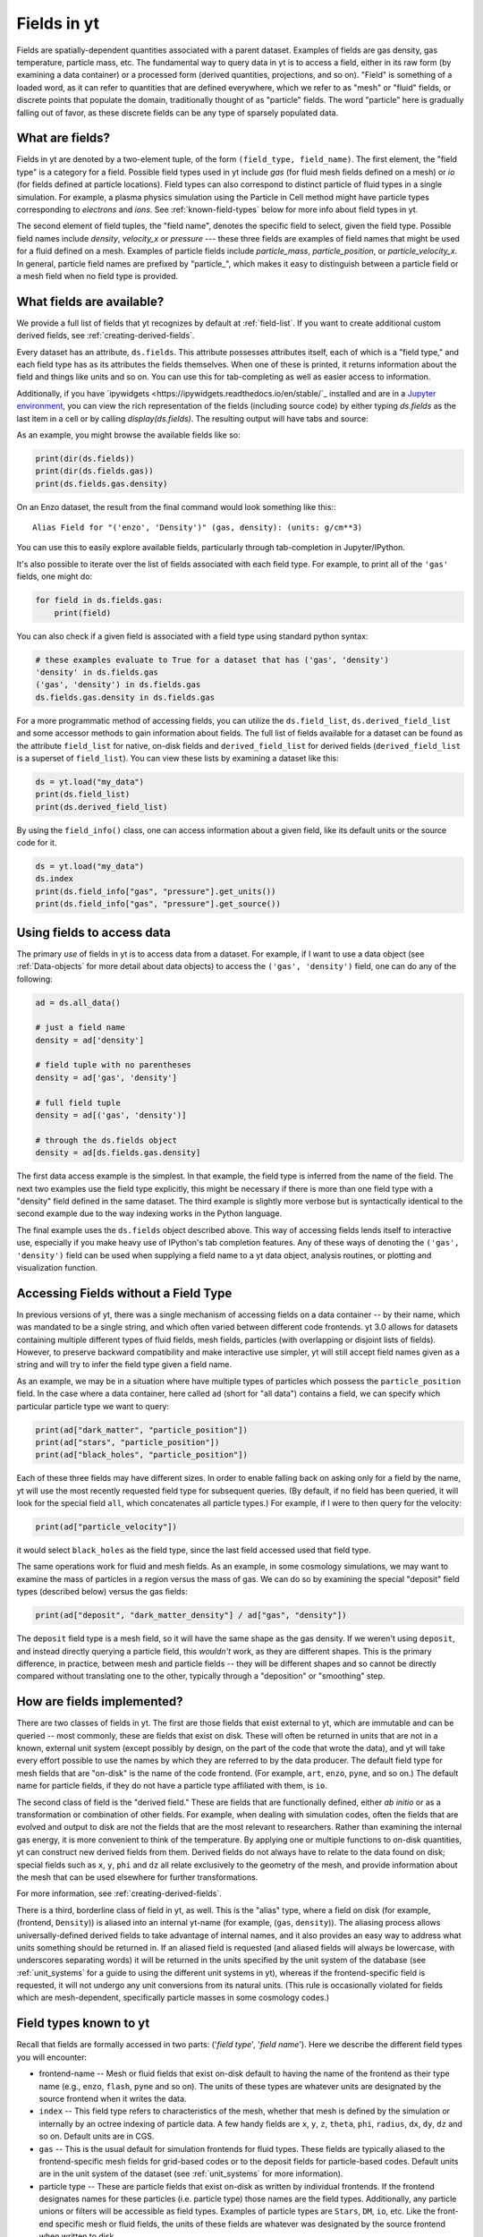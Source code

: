 .. _fields:

Fields in yt
============

Fields are spatially-dependent quantities associated with a parent dataset.
Examples of fields are gas density, gas temperature, particle mass, etc.
The fundamental way to query data in yt is to access a field, either in its raw
form (by examining a data container) or a processed form (derived quantities,
projections, and so on).  "Field" is something of a loaded word, as it can
refer to quantities that are defined everywhere, which we refer to as "mesh" or
"fluid" fields, or discrete points that populate the domain, traditionally
thought of as "particle" fields.  The word "particle" here is gradually falling
out of favor, as these discrete fields can be any type of sparsely populated
data.

What are fields?
----------------

Fields in yt are denoted by a two-element tuple, of the form ``(field_type,
field_name)``. The first element, the "field type" is a category for a
field. Possible field types used in yt include *gas* (for fluid mesh fields
defined on a mesh) or *io* (for fields defined at particle locations). Field
types can also correspond to distinct particle of fluid types in a single
simulation. For example, a plasma physics simulation using the Particle in Cell
method might have particle types corresponding to *electrons* and *ions*. See
:ref:`known-field-types` below for more info about field types in yt.

The second element of field tuples, the "field name", denotes the specific field
to select, given the field type. Possible field names include *density*,
*velocity_x* or *pressure* --- these three fields are examples of field names
that might be used for a fluid defined on a mesh. Examples of particle fields
include *particle_mass*, *particle_position*, or *particle_velocity_x*. In
general, particle field names are prefixed by "particle\_", which makes it easy
to distinguish between a particle field or a mesh field when no field type is
provided.

What fields are available?
--------------------------

We provide a full list of fields that yt recognizes by default at
:ref:`field-list`.  If you want to create additional custom derived fields,
see :ref:`creating-derived-fields`.

Every dataset has an attribute, ``ds.fields``.  This attribute possesses
attributes itself, each of which is a "field type," and each field type has as
its attributes the fields themselves.  When one of these is printed, it returns
information about the field and things like units and so on.  You can use this
for tab-completing as well as easier access to information.

Additionally, if you have `ipywidgets
<https://ipywidgets.readthedocs.io/en/stable/`_ installed and are in a `Jupyter
environment <https://jupyter.org/>`_, you can view the rich representation of
the fields (including source code) by either typing `ds.fields` as the last
item in a cell or by calling `display(ds.fields)`.  The resulting output will
have tabs and source:

.. image:: _images/fields_ipywidget.png
   :scale: 50%

As an example, you might browse the available fields like so:

.. code-block:: python

  print(dir(ds.fields))
  print(dir(ds.fields.gas))
  print(ds.fields.gas.density)

On an Enzo dataset, the result from the final command would look something like
this:::

  Alias Field for "('enzo', 'Density')" (gas, density): (units: g/cm**3)

You can use this to easily explore available fields, particularly through
tab-completion in Jupyter/IPython.

It's also possible to iterate over the list of fields associated with each
field type. For example, to print all of the ``'gas'`` fields, one might do:

.. code-block:: python

   for field in ds.fields.gas:
       print(field)

You can also check if a given field is associated with a field type using
standard python syntax:

.. code-block:: python

   # these examples evaluate to True for a dataset that has ('gas', 'density')
   'density' in ds.fields.gas
   ('gas', 'density') in ds.fields.gas
   ds.fields.gas.density in ds.fields.gas

For a more programmatic method of accessing fields, you can utilize the
``ds.field_list``, ``ds.derived_field_list`` and some accessor methods to gain
information about fields.  The full list of fields available for a dataset can
be found as the attribute ``field_list`` for native, on-disk fields and
``derived_field_list`` for derived fields (``derived_field_list`` is a superset
of ``field_list``).  You can view these lists by examining a dataset like this:

.. code-block:: python

   ds = yt.load("my_data")
   print(ds.field_list)
   print(ds.derived_field_list)

By using the ``field_info()`` class, one can access information about a given
field, like its default units or the source code for it.

.. code-block:: python

   ds = yt.load("my_data")
   ds.index
   print(ds.field_info["gas", "pressure"].get_units())
   print(ds.field_info["gas", "pressure"].get_source())

Using fields to access data
---------------------------

The primary *use* of fields in yt is to access data from a dataset. For example,
if I want to use a data object (see :ref:`Data-objects` for more detail about
data objects) to access the ``('gas', 'density')`` field, one can do any of the
following:

.. code-block:: python

    ad = ds.all_data()

    # just a field name
    density = ad['density']

    # field tuple with no parentheses
    density = ad['gas', 'density']

    # full field tuple
    density = ad[('gas', 'density')]

    # through the ds.fields object
    density = ad[ds.fields.gas.density]

The first data access example is the simplest. In that example, the field type
is inferred from the name of the field. The next two examples use the field type
explicitly, this might be necessary if there is more than one field type with a
"density" field defined in the same dataset. The third example is slightly more
verbose but is syntactically identical to the second example due to the way
indexing works in the Python language.

The final example uses the ``ds.fields`` object described above. This way of
accessing fields lends itself to interactive use, especially if you make heavy
use of IPython's tab completion features. Any of these ways of denoting the
``('gas', 'density')`` field can be used when supplying a field name to a yt
data object, analysis routines, or plotting and visualization function.

Accessing Fields without a Field Type
-------------------------------------

In previous versions of yt, there was a single mechanism of accessing fields on
a data container -- by their name, which was mandated to be a single string, and
which often varied between different code frontends.  yt 3.0 allows for datasets
containing multiple different types of fluid fields, mesh fields, particles
(with overlapping or disjoint lists of fields). However, to preserve backward
compatibility and make interactive use simpler, yt will still accept field names
given as a string and will try to infer the field type given a field name.

As an example, we may be in a situation where have multiple types of particles
which possess the ``particle_position`` field.  In the case where a data
container, here called ``ad`` (short for "all data") contains a field, we can
specify which particular particle type we want to query:

.. code-block:: python

   print(ad["dark_matter", "particle_position"])
   print(ad["stars", "particle_position"])
   print(ad["black_holes", "particle_position"])

Each of these three fields may have different sizes.  In order to enable
falling back on asking only for a field by the name, yt will use the most
recently requested field type for subsequent queries.  (By default, if no field
has been queried, it will look for the special field ``all``, which
concatenates all particle types.)  For example, if I were to then query for the
velocity:

.. code-block:: python

   print(ad["particle_velocity"])

it would select ``black_holes`` as the field type, since the last field accessed
used that field type.

The same operations work for fluid and mesh fields.  As an example, in some
cosmology simulations, we may want to examine the mass of particles in a region
versus the mass of gas.  We can do so by examining the special "deposit" field
types (described below) versus the gas fields:

.. code-block:: python

   print(ad["deposit", "dark_matter_density"] / ad["gas", "density"])

The ``deposit`` field type is a mesh field, so it will have the same shape as
the gas density.  If we weren't using ``deposit``, and instead directly
querying a particle field, this *wouldn't* work, as they are different shapes.
This is the primary difference, in practice, between mesh and particle fields
-- they will be different shapes and so cannot be directly compared without
translating one to the other, typically through a "deposition" or "smoothing"
step.

How are fields implemented?
---------------------------

There are two classes of fields in yt.  The first are those fields that exist
external to yt, which are immutable and can be queried -- most commonly, these
are fields that exist on disk.  These will often be returned in units that are
not in a known, external unit system (except possibly by design, on the part of
the code that wrote the data), and yt will take every effort possible to use
the names by which they are referred to by the data producer.  The default
field type for mesh fields that are "on-disk" is the name of the code frontend.
(For example, ``art``, ``enzo``, ``pyne``, and so on.) The default name for
particle fields, if they do not have a particle type affiliated with them, is
``io``.

The second class of field is the "derived field."  These are fields that are
functionally defined, either *ab initio* or as a transformation or combination
of other fields.  For example, when dealing with simulation codes, often the
fields that are evolved and output to disk are not the fields that are the most
relevant to researchers.  Rather than examining the internal gas energy, it is
more convenient to think of the temperature.  By applying one or multiple
functions to on-disk quantities, yt can construct new derived fields from them.
Derived fields do not always have to relate to the data found on disk; special
fields such as ``x``, ``y``, ``phi`` and ``dz`` all relate exclusively to the
geometry of the mesh, and provide information about the mesh that can be used
elsewhere for further transformations.

For more information, see :ref:`creating-derived-fields`.

There is a third, borderline class of field in yt, as well.  This is the
"alias" type, where a field on disk (for example, (frontend, ``Density``)) is
aliased into an internal yt-name (for example, (``gas``, ``density``)). The
aliasing process allows universally-defined derived fields to take advantage of
internal names, and it also provides an easy way to address what units something
should be returned in.  If an aliased field is requested (and aliased fields
will always be lowercase, with underscores separating words) it will be returned
in the units specified by the unit system of the database (see :ref:`unit_systems`
for a guide to using the different unit systems in yt), whereas if the
frontend-specific field is requested, it will not undergo any unit conversions
from its natural units.  (This rule is occasionally violated for fields which
are mesh-dependent, specifically particle masses in some cosmology codes.)

.. _known-field-types:

Field types known to yt
-----------------------

Recall that fields are formally accessed in two parts: ('*field type*',
'*field name*').  Here we describe the different field types you will encounter:

* frontend-name -- Mesh or fluid fields that exist on-disk default to having
  the name of the frontend as their type name (e.g., ``enzo``, ``flash``,
  ``pyne`` and so on).  The units of these types are whatever units are
  designated by the source frontend when it writes the data.
* ``index`` -- This field type refers to characteristics of the mesh, whether
  that mesh is defined by the simulation or internally by an octree indexing
  of particle data.  A few handy fields are ``x``, ``y``, ``z``, ``theta``,
  ``phi``, ``radius``, ``dx``, ``dy``, ``dz`` and so on.  Default units
  are in CGS.
* ``gas`` -- This is the usual default for simulation frontends for fluid
  types.  These fields are typically aliased to the frontend-specific mesh
  fields for grid-based codes or to the deposit fields for particle-based
  codes.  Default units are in the unit system of the dataset (see
  :ref:`unit_systems` for more information).
* particle type -- These are particle fields that exist on-disk as written
  by individual frontends.  If the frontend designates names for these particles
  (i.e. particle type) those names are the field types.
  Additionally, any particle unions or filters will be accessible as field
  types.  Examples of particle types are ``Stars``, ``DM``, ``io``, etc.
  Like the front-end specific mesh or fluid fields, the units of these fields
  are whatever was designated by the source frontend when written to disk.
* ``io`` -- If a data frontend does not have a set of multiple particle types,
  this is the default for all particles.
* ``all`` -- This is a special particle field type that represents a
  concatenation of all particle field types using :ref:`particle-unions`.
* ``deposit`` -- This field type refers to the deposition of particles
  (discrete data) onto a mesh, typically to compute smoothing kernels, local
  density estimates, counts, and the like.  See :ref:`deposited-particle-fields`
  for more information.

While it is best to be explicit access fields by their full names
(i.e. ('*field type*', '*field name*')), yt provides an abbreviated
interface for accessing common fields (i.e. '*field name*').  In the abbreviated
case, yt will assume you want the last *field type* accessed.  If you
haven't previously accessed a *field type*, it will default to *field type* =
``'all'`` in the case of particle fields and *field type* = ``'gas'`` in the
case of mesh fields.

Field Plugins
-------------

Derived fields are organized via plugins.  Inside yt are a number of field
plugins, which take information about fields in a dataset and then construct
derived fields on top of them.  This allows them to take into account
variations in naming system, units, data representations, and most importantly,
allows only the fields that are relevant to be added.  This system will be
expanded in future versions to enable much deeper semantic awareness of the
data types being analyzed by yt.

The field plugin system works in this order:

 * Available, inherent fields are identified by yt
 * The list of enabled field plugins is iterated over.  Each is called, and new
   derived fields are added as relevant.
 * Any fields which are not available, or which throw errors, are discarded.
 * Remaining fields are added to the list of derived fields available for a
   dataset
 * Dependencies for every derived field are identified, to enable data
   preloading

Field plugins can be loaded dynamically, although at present this is not
particularly useful.  Plans for extending field plugins to dynamically load, to
enable simple definition of common types (divergence, curl, etc), and to
more verbosely describe available fields, have been put in place for future
versions.

The field plugins currently available include:

 * Angular momentum fields for particles and fluids
 * Astrophysical fields, such as those related to cosmology
 * Vector fields for fluid fields, such as gradients and divergences
 * Particle vector fields
 * Magnetic field-related fields
 * Species fields, such as for chemistry species (yt can recognize the entire
   periodic table in field names and construct ionization fields as need be)

.. _bfields:

Magnetic Fields
---------------

Magnetic fields require special handling, because their dimensions are different in
different systems of units, in particular between the CGS and MKS (SI) systems of units.
Superficially, it would appear that they are in the same dimensions, since the units
of the magnetic field in the CGS and MKS system are gauss (:math:`\rm{G}`) and tesla
(:math:`\rm{T}`), respectively, and numerically :math:`1~\rm{G} = 10^{-4}~\rm{T}`. However,
if we examine the base units, we find that they do indeed have different dimensions:

.. math::

    \rm{1~G = 1~\frac{\sqrt{g}}{\sqrt{cm}\cdot{s}}} \\
    \rm{1~T = 1~\frac{kg}{A\cdot{s^2}}}

It is easier to see the difference between the dimensionality of the magnetic field in the two
systems in terms of the definition of the magnetic pressure:

.. math::

    p_B = \frac{B^2}{8\pi}~\rm{(cgs)} \\
    p_B = \frac{B^2}{2\mu_0}~\rm{(MKS)}

where :math:`\mu_0 = 4\pi \times 10^{-7}~\rm{N/A^2}` is the vacuum permeability. yt automatically
detects on a per-frontend basis what units the magnetic should be in, and allows conversion between
different magnetic field units in the different :ref:`unit systems <unit_systems>` as well. To
determine how to set up special magnetic field handling when designing a new frontend, check out
:ref:`bfields-frontend`.

Particle Fields
---------------

Naturally, particle fields contain properties of particles rather than
grid cells.  By examining the particle field in detail, you can see that
each element of the field array represents a single particle, whereas in mesh
fields each element represents a single mesh cell.  This means that for the
most part, operations cannot operate on both particle fields and mesh fields
simultaneously in the same way, like filters (see :ref:`filtering-data`).
However, many of the particle fields have corresponding mesh fields that
can be populated by "depositing" the particle values onto a yt grid as
described below.

.. _field_parameters:

Field Parameters
----------------

Certain fields require external information in order to be calculated.  For
example, the radius field has to be defined based on some point of reference
and the radial velocity field needs to know the bulk velocity of the data object
so that it can be subtracted.  This information is passed into a field function
by setting field parameters, which are user-specified data that can be associated
with a data object.  The
:meth:`~yt.data_objects.data_containers.YTDataContainer.set_field_parameter`
and
:meth:`~yt.data_objects.data_containers.YTDataContainer.get_field_parameter`
functions are
used to set and retrieve field parameter values for a given data object.  In the
cases above, the field parameters are ``center`` and ``bulk_velocity`` respectively --
the two most commonly used field parameters.

.. code-block:: python

   ds = yt.load("my_data")
   ad = ds.all_data()

   ad.set_field_parameter("wickets", 13)

   print(ad.get_field_parameter("wickets"))

If a field parameter is not set, ``get_field_parameter`` will return None.
Within a field function, these can then be retrieved and used in the same way.

.. code-block:: python

   def _wicket_density(field, data):
       n_wickets = data.get_field_parameter("wickets")
       if n_wickets is None:
           # use a default if unset
           n_wickets = 88
       return data["gas", "density"] * n_wickets

For a practical application of this, see :ref:`cookbook-radial-velocity`.

Gradient Fields
---------------

yt provides a way to compute gradients of spatial fields using the
:meth:`~yt.frontends.flash.data_structures.FLASHDataset.add_gradient_fields`
method. If you have a spatially-based field such as density or temperature,
and want to calculate the gradient of that field, you can do it like so:

.. code-block:: python

    ds = yt.load("GasSloshing/sloshing_nomag2_hdf5_plt_cnt_0150")
    grad_fields = ds.add_gradient_fields(("gas","temperature"))

where the ``grad_fields`` list will now have a list of new field names that can be used
in calculations, representing the 3 different components of the field and the magnitude
of the gradient, e.g., ``"temperature_gradient_x"``, ``"temperature_gradient_y"``,
``"temperature_gradient_z"``, and ``"temperature_gradient_magnitude"``. To see an example
of how to create and use these fields, see :ref:`cookbook-complicated-derived-fields`.

.. note::

    ``add_gradient_fields`` currently only supports Cartesian geometries!

General Particle Fields
-----------------------

Every particle will contain both a ``particle_position`` and ``particle_velocity``
that tracks the position and velocity (respectively) in code units.

.. _deposited-particle-fields:

Deposited Particle Fields
-------------------------

In order to turn particle (discrete) fields into fields that are deposited in
some regular, space-filling way (even if that space is empty, it is defined
everywhere) yt provides mechanisms for depositing particles onto a mesh.  These
are in the special field-type space ``deposit``, and are typically of the form
``("deposit", "particletype_depositiontype")`` where ``depositiontype`` is the
mechanism by which the field is deposited, and ``particletype`` is the particle
type of the particles being deposited.  If you are attempting to examine the
cloud-in-cell (``cic``) deposition of the ``all`` particle type, you would
access the field ``("deposit", "all_cic")``.

yt defines a few particular types of deposition internally, and creating new
ones can be done by modifying the files ``yt/geometry/particle_deposit.pyx``
and ``yt/fields/particle_fields.py``, although that is an advanced topic
somewhat outside the scope of this section.  The default deposition types
available are:

* ``count`` - this field counts the total number of particles of a given type
  in a given mesh zone.  Note that because, in general, the mesh for particle
  datasets is defined by the number of particles in a region, this may not be
  the most useful metric.  This may be made more useful by depositing particle
  data onto an :ref:`arbitrary-grid`.
* ``density`` - this field takes the total sum of ``particle_mass`` in a given
  mesh field and divides by the volume.
* ``mass`` - this field takes the total sum of ``particle_mass`` in each mesh
  zone.
* ``cic`` - this field performs cloud-in-cell interpolation (see `Section 2.2
  <http://ta.twi.tudelft.nl/dv/users/lemmens/MThesis.TTH/chapter4.html>`_ for more
  information) of the density of particles in a given mesh zone.
* ``smoothed`` - this is a special deposition type.  See discussion below for
  more information, in :ref:`sph-fields`.

.. _sph-fields:

SPH Fields
----------

For gas particles from SPH simulations, each particle will typically carry
a field for the smoothing length ``h``, which is roughly equivalent to
``(m/\rho)^{1/3}``, where ``m`` and ``rho`` are the particle mass and density
respectively.  This can be useful for doing neighbour finding.

As a note, SPH fields are special cases of the "deposited" particle fields.
They contain an additional piece of information about what is being examined,
and any fields that are recognized as being identical to intrinsic yt fields
will be aliased.  For example, in a Gadget dataset, the smoothed density of
``Gas`` particles will be aliased to the mesh field ``("gas", "density")`` so
that operations conducted on the mesh field ``density`` (which are frequent
occurrences) will operate on the smoothed gas density from the SPH particles.

The special deposition types based on smoothing (``smoothed``) are defined in
the file ``yt/geometry/particle_smooth.pyx``, and they require non-local
operations defined on a variable number of neighbors.  The default smoothing
type utilizes a cubic spline kernel and uses 64 nearest neighbors, providing a
volume-normalized smoothing.  Other types are possible, and yt provides
functionality for many different types of non-local correlation between
particles.  (For instance, a friends-of-friends grouper has been built on this
same infrastructure.)

Every particle field on a smoothed particle type is the source for a smoothed
field; this is not always useful, but it errs on the side of extra fields,
rather than too few fields.  (For instance, it may be unlikely that the
smoothed angular momentum field will be useful.)  The naming scheme is an
extension of the scheme described in :ref:`deposited-particle-fields`, and is
defined as such: ``("deposit", "particletype_smoothed_fieldname")``, where
``fieldname`` is the name of the field being smoothed.  For example, smoothed
``Temperature`` of the ``Gas`` particle type would be ``("deposit",
"Gas_smoothed_Temperature")``, which in most cases would be aliased to the
field ``("gas", "temperature")`` for convenience.

Other smoothing kernels besides the cubic spline one are available through a
keyword argument ``kernel_name`` of the method ``add_smoothed_particle_field``.
Current available kernel names include:

* ``cubic``, ``quartic``, and ``quintic`` - spline kernels.
* ``wendland2``, ``wendland4`` and ``wendland6`` - Wendland kernels.

The added smoothed particle field can be accessed by
``("deposit", "particletype_kernelname_smoothed_fieldname")`` (except for the
cubic spline kernel, which obeys the naming scheme given above).

Computing the Nth Nearest Neighbor
----------------------------------

One particularly useful field that can be created is that of the distance to
the Nth-nearest neighbor.  This field can then be used as input to smoothing
operations, in the case when a particular particle type does not have an
associated smoothing length or other length estimate.

yt defines this field as a plugin, and it can be added like so:

.. code-block:: python

   import yt
   from yt.fields.particle_fields import \
     add_nearest_neighbor_field

   ds = yt.load("snapshot_033/snap_033.0.hdf5")
   fn, = add_nearest_neighbor_field("all", "particle_position", ds)

   dd = ds.all_data()
   print(dd[fn])

Note that ``fn`` here is the "field name" that yt adds.  It will be of the form
``(ptype, nearest_neighbor_distance_NN)`` where ``NN`` is the integer.  By
default this is 64, but it can be supplied as the final argument to
``add_nearest_neighbor_field``.  For the example above, it would be
``nearest_neighbor_64``.

This can then be used as input to the function
``add_volume_weighted_smoothed_field``, which can enable smoothing particle
types that would normally not be smoothed.
